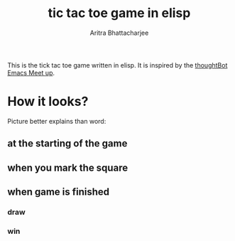 #+TITLE: tic tac toe game in elisp
#+AUTHOR: Aritra Bhattacharjee
#+EMAIL: analyzeninvest@protonmail.com


This is the tick tac toe game written in elisp.
It is inspired by the [[https://www.youtube.com/watch?v=gk39mp8Vy4M&list=PL8tzorAO7s0he-pp7Y_JDl7-Kz2Qlr_Pj&index=16][thoughtBot Emacs Meet up]].

* How it looks?

Picture better explains than word:

** at the starting of the game
   [[./snapshot/init-game.png]]

** when you mark the square
   [[./snapshot/mark.png]]

** when game is finished

*** draw
    [[./snapshot/win.png]]

*** win
    [[./snapshot/draw.png]]
